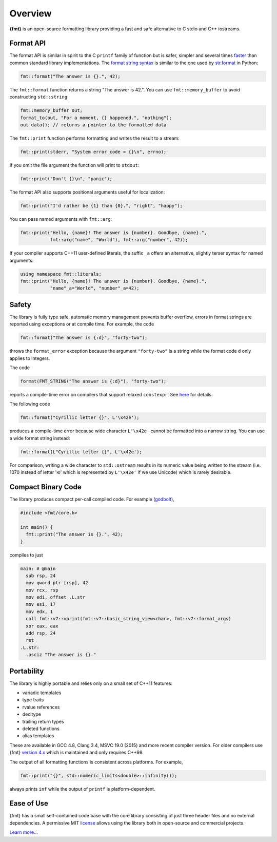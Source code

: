 Overview
========

**{fmt}** is an open-source formatting library providing a fast and safe
alternative to C stdio and C++ iostreams.

.. raw:: html

   <div class="panel panel-default">
     <div class="panel-heading">What users say:</div>
     <div class="panel-body">
       Thanks for creating this library. It’s been a hole in C++ for
       a long time. I’ve used both <code>boost::format</code> and
       <code>loki::SPrintf</code>, and neither felt like the right answer.
       This does.
     </div>
   </div>

.. _format-api-intro:

Format API
----------

The format API is similar in spirit to the C ``printf`` family of function but
is safer, simpler and several times `faster
<https://www.zverovich.net/2020/06/13/fast-int-to-string-revisited.html>`_
than common standard library implementations.
The `format string syntax <syntax.html>`_ is similar to the one used by
`str.format <https://docs.python.org/3/library/stdtypes.html#str.format>`_ in
Python:

.. code:: c++

  fmt::format("The answer is {}.", 42);
  
The ``fmt::format`` function returns a string "The answer is 42.". You can use
``fmt::memory_buffer`` to avoid constructing ``std::string``:

.. code:: c++

  fmt::memory_buffer out;
  format_to(out, "For a moment, {} happened.", "nothing");
  out.data(); // returns a pointer to the formatted data

The ``fmt::print`` function performs formatting and writes the result to a stream:

.. code:: c++

  fmt::print(stderr, "System error code = {}\n", errno);

If you omit the file argument the function will print to ``stdout``:

.. code:: c++

  fmt::print("Don't {}\n", "panic");

The format API also supports positional arguments useful for localization:

.. code:: c++

  fmt::print("I'd rather be {1} than {0}.", "right", "happy");

You can pass named arguments with ``fmt::arg``:

.. code:: c++

  fmt::print("Hello, {name}! The answer is {number}. Goodbye, {name}.",
             fmt::arg("name", "World"), fmt::arg("number", 42));

If your compiler supports C++11 user-defined literals, the suffix ``_a`` offers 
an alternative, slightly terser syntax for named arguments:

.. code:: c++

  using namespace fmt::literals;
  fmt::print("Hello, {name}! The answer is {number}. Goodbye, {name}.",
             "name"_a="World", "number"_a=42);

.. _safety:

Safety
------

The library is fully type safe, automatic memory management prevents buffer
overflow, errors in format strings are reported using exceptions or at compile
time. For example, the code

.. code:: c++

  fmt::format("The answer is {:d}", "forty-two");

throws the ``format_error`` exception because the argument ``"forty-two"`` is a
string while the format code ``d`` only applies to integers.

The code

.. code:: c++

  format(FMT_STRING("The answer is {:d}"), "forty-two");

reports a compile-time error on compilers that support relaxed ``constexpr``.
See `here <api.html#c.fmt>`_ for details.

The following code

.. code:: c++

  fmt::format("Cyrillic letter {}", L'\x42e');
  
produces a compile-time error because wide character ``L'\x42e'`` cannot be
formatted into a narrow string. You can use a wide format string instead:

.. code:: c++

  fmt::format(L"Cyrillic letter {}", L'\x42e');

For comparison, writing a wide character to ``std::ostream`` results in
its numeric value being written to the stream (i.e. 1070 instead of letter 'ю'
which is represented by ``L'\x42e'`` if we use Unicode) which is rarely
desirable.

Compact Binary Code
-------------------

The library produces compact per-call compiled code. For example
(`godbolt <https://godbolt.org/g/TZU4KF>`_),

.. code:: c++

   #include <fmt/core.h>

   int main() {
     fmt::print("The answer is {}.", 42);
   }

compiles to just

.. code:: asm

   main: # @main
     sub rsp, 24
     mov qword ptr [rsp], 42
     mov rcx, rsp
     mov edi, offset .L.str
     mov esi, 17
     mov edx, 1
     call fmt::v7::vprint(fmt::v7::basic_string_view<char>, fmt::v7::format_args)
     xor eax, eax
     add rsp, 24
     ret
   .L.str:
     .asciz "The answer is {}."

.. _portability:

Portability
-----------

The library is highly portable and relies only on a small set of C++11 features:

* variadic templates
* type traits
* rvalue references
* decltype
* trailing return types
* deleted functions
* alias templates

These are available in GCC 4.8, Clang 3.4, MSVC 19.0 (2015) and more recent
compiler version. For older compilers use {fmt} `version 4.x
<https://github.com/fmtlib/fmt/releases/tag/4.1.0>`_ which is maintained and
only requires C++98.

The output of all formatting functions is consistent across platforms.
For example,

.. code::

  fmt::print("{}", std::numeric_limits<double>::infinity());

always prints ``inf`` while the output of ``printf`` is platform-dependent.

.. _ease-of-use:

Ease of Use
-----------

{fmt} has a small self-contained code base with the core library consisting of
just three header files and no external dependencies.
A permissive MIT `license <https://github.com/fmtlib/fmt#license>`_ allows
using the library both in open-source and commercial projects.

`Learn more... <contents.html>`_

.. raw:: html

  <a class="btn btn-success" href="https://github.com/fmtlib/fmt">GitHub Repository</a>

  <div class="section footer">
    <iframe src="https://ghbtns.com/github-btn.html?user=fmtlib&amp;repo=fmt&amp;type=watch&amp;count=true"
            class="github-btn" width="100" height="20"></iframe>
  </div>
